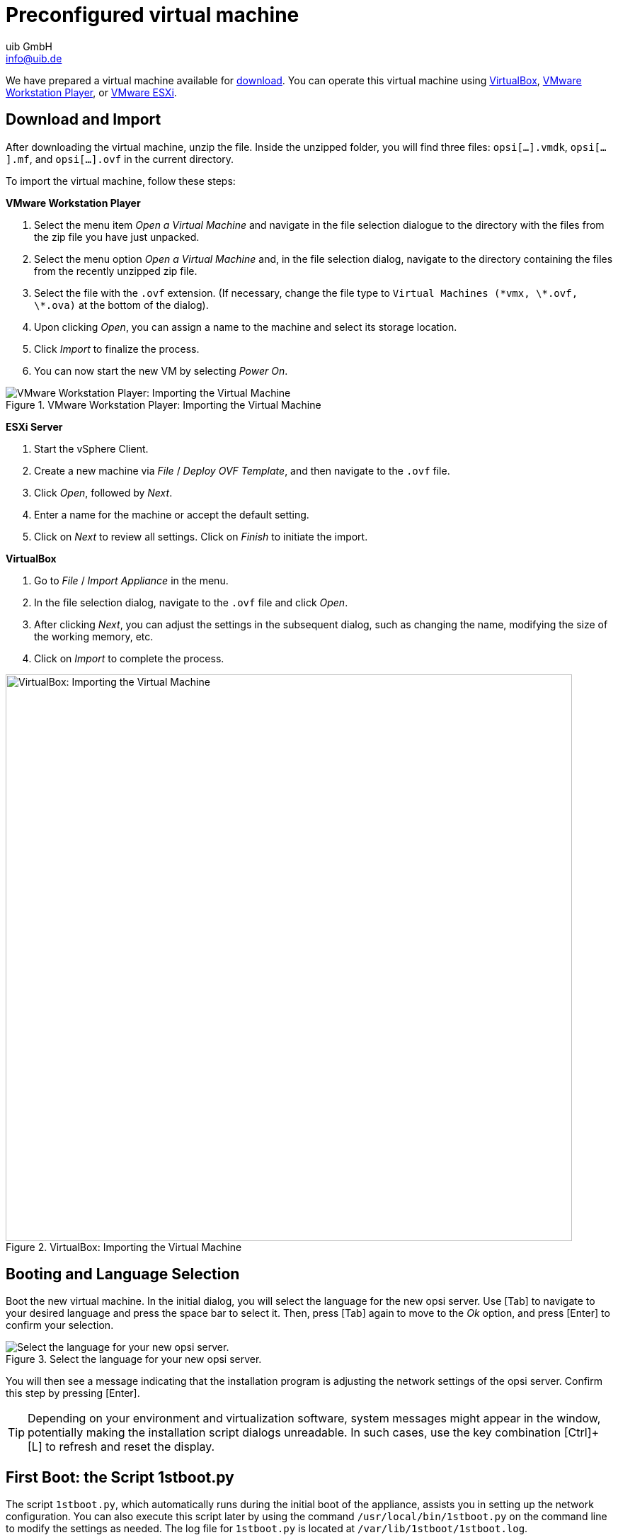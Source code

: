 ////
; Copyright (c) uib GmbH (www.uib.de)
; This documentation is owned by uib
; and published under the german creative commons by-sa license
; see:
; https://creativecommons.org/licenses/by-sa/3.0/de/
; https://creativecommons.org/licenses/by-sa/3.0/de/legalcode
; english:
; https://creativecommons.org/licenses/by-sa/3.0/
; https://creativecommons.org/licenses/by-sa/3.0/legalcode
;
; credits: https://www.opsi.org/credits/
////

:Author:    uib GmbH
:Email:     info@uib.de
:Date:      14.12.2023
:Revision:  4.3
:toclevels: 6
:doctype:   book
:icons:     font
:xrefstyle: full

[[server-installation-base-vm]]
= Preconfigured virtual machine

We have prepared a virtual machine available for link:https://tools.43.opsi.org/{release}/opsi43-vm.zip[download]. You can operate this virtual machine using link:https://www.virtualbox.org/[VirtualBox], link:https://www.vmware.com/de/products/workstation-player.html[VMware Workstation Player], or link:https://www.vmware.com/de/products/esxi-and-esx.html[VMware ESXi].

[[server-installation-base-vm-start]]
== Download and Import

After downloading the virtual machine, unzip the file. Inside the unzipped folder, you will find three files: `opsi[...].vmdk`, `opsi[...].mf`, and `opsi[...].ovf` in the current directory.

To import the virtual machine, follow these steps:

*VMware Workstation Player*

. Select the menu item _Open a Virtual Machine_ and navigate in the file selection dialogue to the directory with the files from the zip file you have just unpacked.

. Select the menu option _Open a Virtual Machine_ and, in the file selection dialog, navigate to the directory containing the files from the recently unzipped zip file.
. Select the file with the `.ovf` extension. (If necessary, change the file type to `Virtual Machines (\*vmx, \*.ovf, \*.ova)` at the bottom of the dialog).
. Upon clicking _Open_, you can assign a name to the machine and select its storage location.
. Click _Import_ to finalize the process.
. You can now start the new VM by selecting _Power On_.

.VMware Workstation Player: Importing the Virtual Machine
image::opsiconfd/opsi-vm-vmware-import.png["VMware Workstation Player: Importing the Virtual Machine", pdfwidth=80%]

*ESXi Server*

. Start the vSphere Client.
. Create a new machine via _File_ / _Deploy OVF Template_, and then navigate to the `.ovf` file.
. Click _Open_, followed by  _Next_.
. Enter a name for the machine or accept the default setting.
. Click on _Next_ to review all settings. Click on _Finish_ to initiate the import.

*VirtualBox*

. Go to _File_ / _Import Appliance_ in the menu.
. In the file selection dialog, navigate to the `.ovf` file and click _Open_.
. After clicking _Next_, you can adjust the settings in the subsequent dialog, such as changing the name, modifying the size of the working memory, etc.
. Click on _Import_ to complete the process.

.VirtualBox: Importing the Virtual Machine
image::opsiconfd/opsi-vm-import-en.png["VirtualBox: Importing the Virtual Machine", width=800, pdfwidth=80%]

[[server-installation-base-vm-lang]]
== Booting and Language Selection

Boot the new virtual machine. In the initial dialog, you will select the language for the new opsi server. Use [Tab] to navigate to your desired language and press the space bar to select it. Then, press [Tab] again to move to the _Ok_ option, and press [Enter] to confirm your selection.

.Select the language for your new opsi server.
image::1stboot-language-selection.png["Select the language for your new opsi server.", pdfwidth=80%]

You will then see a message indicating that the installation program is adjusting the network settings of the opsi server. Confirm this step by pressing [Enter].

TIP: Depending on your environment and virtualization software, system messages might appear in the window, potentially making the installation script dialogs unreadable. In such cases, use the key combination [Ctrl]{plus}[L] to refresh and reset the display.

[[server-installation-base-vm-1stboot]]
== First Boot: the Script *1stboot.py*

The script `1stboot.py`, which automatically runs during the initial boot of the appliance, assists you in setting up the network configuration. You can also execute this script later by using the command `/usr/local/bin/1stboot.py` on the command line to modify the settings as needed. The log file for `1stboot.py` is located at `/var/lib/1stboot/1stboot.log`.

CAUTION: The `1stboot.py` script should not be used for renaming an already configured opsi server!

.The script *1stboot.py* assists you in setting up the network configuration.
image::1st-startup-mask.png["The script *1stboot.py* assists you in setting up the network configuration.", pdfwidth=80%]

The script will prompt you for the following information:

Server Name:: Specify the name of this opsi server (excluding the domain), such as `opsiserver` or `opsidepot`.

Domain:: Enter the DNS domain (not the Windows domain, and it must contain a dot), for example, `mycompany.internal`.

IP Address:: The server's IP address, like `192.168.1.50`.

Netmask:: The server's netmask, e.g., `255.255.255.0`.

Windows Workgroup/Domain:: Name of the Windows domain (not the DNS domain), such as `OPSI`.

Gateway:: IP address of the network gateway, e.g., `192.168.1.1`.

Proxy:: Address and port of the proxy server, if needed, like `\http://myuser:mypass@192.168.1.5:8080`.

DNS:: IP address of the DNS server, for instance, `192.168.1.1`.

Mail Relay:: IP address of the mail server, e.g., `192.168.1.1`.

TFTP Server:: Typically, this is the IP address of the opsi server (by default).

Password for root:: Create a password for the local administrator user. Enter the password twice to confirm and avoid typing errors.

Password for adminuser:: Set a password for the local opsi administrator. Enter this password twice as well.

After providing all the necessary information, restart the virtual machine.

[[server-installation-base-vm-second-start]]
== Second Start: Login and Update

Upon restarting, log into the graphical working environment using the username `adminuser` and the password you established during the installation. The virtual machine includes three streamlined desktop environments, which you can select from the _Session_ menu at the top.

After logging in, Firefox browser will launch, opening a page with additional links to the manual, our forum for community support, the opsi wiki, and professional uib support.

.The graphical Desktop Environment on the opsi Server
image::opsiconfd/opsi-vm-welcome-en.png["The graphical working environment on the opsi server", width=800, pdfwidth=80%]

NOTE: If you encounter a message indicating that no network connection is available, it may be due to the specific configuration of the virtual appliance. Before troubleshooting, it's recommended to restart the server. You can do this either by clicking the shutdown button in the start menu or by entering the command `reboot` in a terminal window.

To update the packages of the underlying Linux system to their latest versions, you can use the _Update OS_ icon located on the desktop background. Double-click on the icon, and when prompted for a password, enter the password of the user `adminuser`.

Since the virtual machine is based on Ubuntu, you can also update the packages using `apt`. Open a terminal and execute the following commands:

[source,console]
----
sudo apt update
sudo apt --yes --auto-remove upgrade
----
